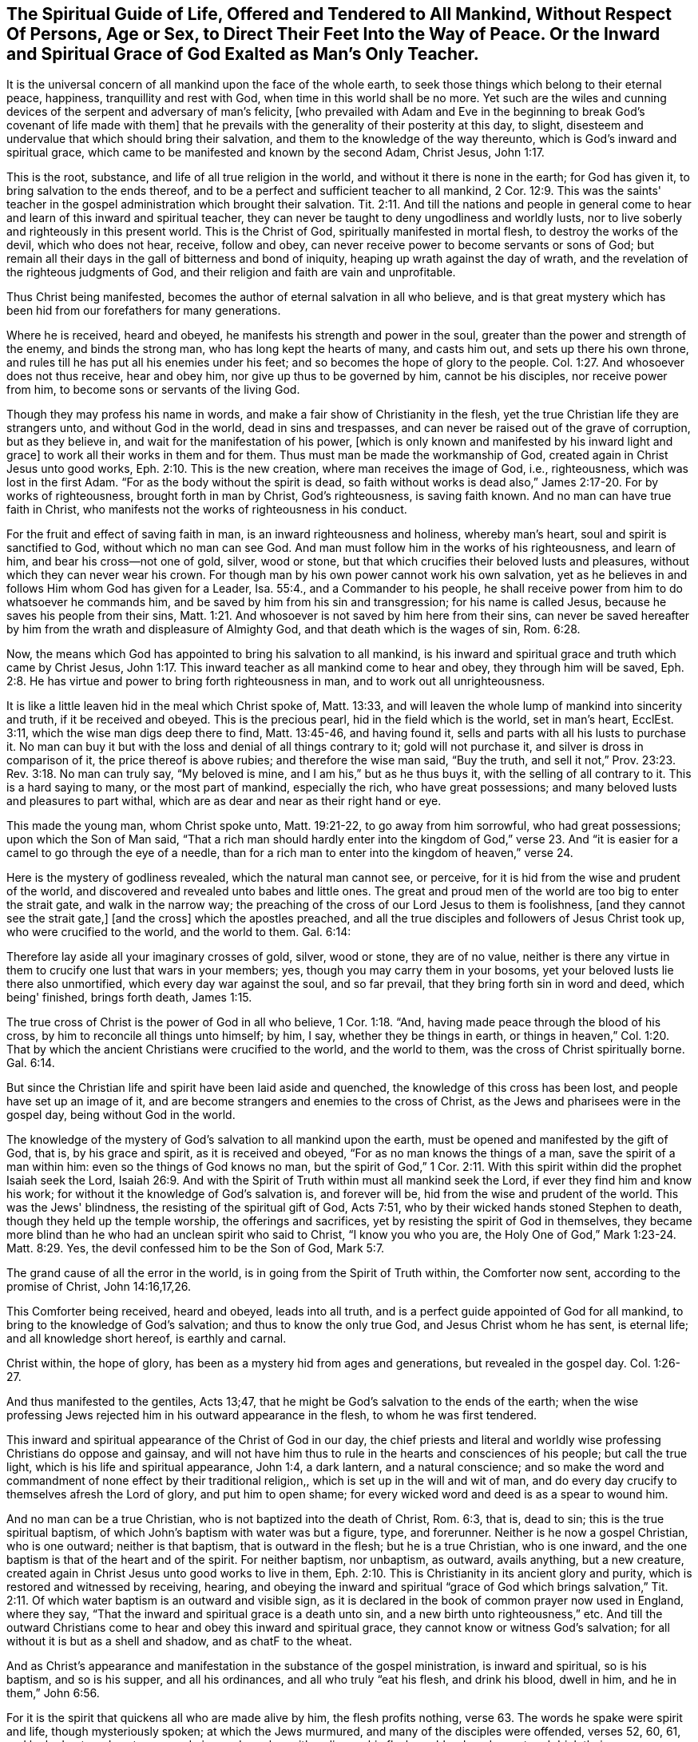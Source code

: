 [#spiritual_guide, short="The Spiritual Guide of Life"]
== The Spiritual Guide of Life, Offered and Tendered to All Mankind, Without Respect Of Persons, Age or Sex, to Direct Their Feet Into the Way of Peace. Or the Inward and Spiritual Grace of God Exalted as Man's Only Teacher.

It is the universal concern of all mankind upon the face of the whole earth,
to seek those things which belong to their eternal peace, happiness,
tranquillity and rest with God, when time in this world shall be no more.
Yet such are the wiles and cunning devices of
the serpent and adversary of man's felicity,
[who prevailed with Adam and Eve in the beginning to
break God's covenant of life made with them]
that he prevails with the generality of their posterity at this day, to slight,
disesteem and undervalue that which should bring their salvation,
and them to the knowledge of the way thereunto,
which is God's inward and spiritual grace,
which came to be manifested and known by the second Adam, Christ Jesus, John 1:17.

This is the root, substance, and life of all true religion in the world,
and without it there is none in the earth; for God has given it,
to bring salvation to the ends thereof,
and to be a perfect and sufficient teacher to all mankind,
2 Cor. 12:9. This was the saints' teacher in the
gospel administration which brought their salvation.
Tit. 2:11. And till the nations and people in general come
to hear and learn of this inward and spiritual teacher,
they can never be taught to deny ungodliness and worldly lusts,
nor to live soberly and righteously in this present world.
This is the Christ of God, spiritually manifested in mortal flesh,
to destroy the works of the devil, which who does not hear, receive, follow and obey,
can never receive power to become servants or sons of God;
but remain all their days in the gall of bitterness and bond of iniquity,
heaping up wrath against the day of wrath,
and the revelation of the righteous judgments of God,
and their religion and faith are vain and unprofitable.

Thus Christ being manifested, becomes the author of eternal salvation in all who believe,
and is that great mystery which has been hid from our forefathers for many generations.

Where he is received, heard and obeyed, he manifests his strength and power in the soul,
greater than the power and strength of the enemy, and binds the strong man,
who has long kept the hearts of many, and casts him out,
and sets up there his own throne,
and rules till he has put all his enemies under his feet;
and so becomes the hope of glory to the people.
Col. 1:27. And whosoever does not thus receive, hear and obey him,
nor give up thus to be governed by him, cannot be his disciples,
nor receive power from him, to become sons or servants of the living God.

Though they may profess his name in words,
and make a fair show of Christianity in the flesh,
yet the true Christian life they are strangers unto, and without God in the world,
dead in sins and trespasses, and can never be raised out of the grave of corruption,
but as they believe in, and wait for the manifestation of his power,
+++[+++which is only known and manifested by his inward light and grace]
to work all their works in them and for them.
Thus must man be made the workmanship of God,
created again in Christ Jesus unto good works, Eph. 2:10. This is the new creation,
where man receives the image of God, i.e., righteousness,
which was lost in the first Adam.
"`For as the body without the spirit is dead,
so faith without works is dead also,`" James 2:17-20. For by works of righteousness,
brought forth in man by Christ, God's righteousness, is saving faith known.
And no man can have true faith in Christ,
who manifests not the works of righteousness in his conduct.

For the fruit and effect of saving faith in man, is an inward righteousness and holiness,
whereby man's heart, soul and spirit is sanctified to God,
without which no man can see God.
And man must follow him in the works of his righteousness, and learn of him,
and bear his cross--not one of gold, silver, wood or stone,
but that which crucifies their beloved lusts and pleasures,
without which they can never wear his crown.
For though man by his own power cannot work his own salvation,
yet as he believes in and follows Him whom God has given for a Leader, Isa. 55:4.,
and a Commander to his people,
he shall receive power from him to do whatsoever he commands him,
and be saved by him from his sin and transgression; for his name is called Jesus,
because he saves his people from their sins,
Matt. 1:21. And whosoever is not saved by him here from their sins,
can never be saved hereafter by him from the wrath and displeasure of Almighty God,
and that death which is the wages of sin, Rom. 6:28.

Now, the means which God has appointed to bring his salvation to all mankind,
is his inward and spiritual grace and truth which came by Christ Jesus,
John 1:17. This inward teacher as all mankind come to hear and obey,
they through him will be saved,
Eph. 2:8. He has virtue and power to bring forth righteousness in man,
and to work out all unrighteousness.

It is like a little leaven hid in the meal which Christ spoke of, Matt. 13:33,
and will leaven the whole lump of mankind into sincerity and truth,
if it be received and obeyed.
This is the precious pearl, hid in the field which is the world, set in man's heart,
EcclEst. 3:11, which the wise man digs deep there to find, Matt. 13:45-46,
and having found it,
sells and parts with all his lusts to purchase it. No man can buy it
but with the loss and denial of all things contrary to it;
gold will not purchase it, and silver is dross in comparison of it,
the price thereof is above rubies; and therefore the wise man said, "`Buy the truth,
and sell it not,`" Prov. 23:23. Rev. 3:18. No man can truly say,
"`My beloved is mine, and I am his,`" but as he thus buys it,
with the selling of all contrary to it. This is a hard saying to many,
or the most part of mankind, especially the rich, who have great possessions;
and many beloved lusts and pleasures to part withal,
which are as dear and near as their right hand or eye.

This made the young man, whom Christ spoke unto, Matt. 19:21-22,
to go away from him sorrowful, who had great possessions; upon which the Son of Man said,
"`That a rich man should hardly enter into the kingdom of God,`" verse 23.
And "`it is easier for a camel to go through the eye of a needle,
than for a rich man to enter into the kingdom of heaven,`" verse 24.

Here is the mystery of godliness revealed, which the natural man cannot see, or perceive,
for it is hid from the wise and prudent of the world,
and discovered and revealed unto babes and little ones.
The great and proud men of the world are too big to enter the strait gate,
and walk in the narrow way;
the preaching of the cross of our Lord Jesus to them is foolishness,
+++[+++and they cannot see the strait gate,]
+++[+++and the cross]
which the apostles preached,
and all the true disciples and followers of Jesus Christ took up,
who were crucified to the world, and the world to them.
Gal. 6:14:

Therefore lay aside all your imaginary crosses of gold, silver, wood or stone,
they are of no value,
neither is there any virtue in them to crucify one lust that wars in your members; yes,
though you may carry them in your bosoms,
yet your beloved lusts lie there also unmortified, which every day war against the soul,
and so far prevail, that they bring forth sin in word and deed, which being' finished,
brings forth death, James 1:15.

The true cross of Christ is the power of God in all who believe, 1 Cor. 1:18. "`And,
having made peace through the blood of his cross,
by him to reconcile all things unto himself; by him, I say,
whether they be things in earth,
or things in heaven,`" Col. 1:20. That by which the
ancient Christians were crucified to the world,
and the world to them, was the cross of Christ spiritually borne.
Gal. 6:14.

But since the Christian life and spirit have been laid aside and quenched,
the knowledge of this cross has been lost, and people have set up an image of it,
and are become strangers and enemies to the cross of Christ,
as the Jews and pharisees were in the gospel day, being without God in the world.

The knowledge of the mystery of God's salvation to all mankind upon the earth,
must be opened and manifested by the gift of God, that is, by his grace and spirit,
as it is received and obeyed, "`For as no man knows the things of a man,
save the spirit of a man within him: even so the things of God knows no man,
but the spirit of God,`" 1 Cor. 2:11. With this
spirit within did the prophet Isaiah seek the Lord,
Isaiah 26:9. And with the Spirit of Truth within must all mankind seek the Lord,
if ever they find him and know his work;
for without it the knowledge of God's salvation is, and forever will be,
hid from the wise and prudent of the world.
This was the Jews' blindness, the resisting of the spiritual gift of God, Acts 7:51,
who by their wicked hands stoned Stephen to death,
though they held up the temple worship, the offerings and sacrifices,
yet by resisting the spirit of God in themselves,
they became more blind than he who had an unclean spirit who said to Christ,
"`I know you who you are, the Holy One of God,`" Mark 1:23-24. Matt. 8:29. Yes,
the devil confessed him to be the Son of God, Mark 5:7.

The grand cause of all the error in the world,
is in going from the Spirit of Truth within, the Comforter now sent,
according to the promise of Christ, John 14:16,17,26.

This Comforter being received, heard and obeyed, leads into all truth,
and is a perfect guide appointed of God for all mankind,
to bring to the knowledge of God's salvation; and thus to know the only true God,
and Jesus Christ whom he has sent, is eternal life; and all knowledge short hereof,
is earthly and carnal.

Christ within, the hope of glory, has been as a mystery hid from ages and generations,
but revealed in the gospel day.
Col. 1:26-27.

And thus manifested to the gentiles, Acts 13;47,
that he might be God's salvation to the ends of the earth;
when the wise professing Jews rejected him in his outward appearance in the flesh,
to whom he was first tendered.

This inward and spiritual appearance of the Christ of God in our day,
the chief priests and literal and worldly wise
professing Christians do oppose and gainsay,
and will not have him thus to rule in the hearts and consciences of his people;
but call the true light, which is his life and spiritual appearance, John 1:4,
a dark lantern, and a natural conscience;
and so make the word and commandment of none effect by their traditional religion,,
which is set up in the will and wit of man,
and do every day crucify to themselves afresh the Lord of glory,
and put him to open shame; for every wicked word and deed is as a spear to wound him.

And no man can be a true Christian, who is not baptized into the death of Christ,
Rom. 6:3, that is, dead to sin; this is the true spiritual baptism,
of which John's baptism with water was but a figure, type, and forerunner.
Neither is he now a gospel Christian, who is one outward; neither is that baptism,
that is outward in the flesh; but he is a true Christian, who is one inward,
and the one baptism is that of the heart and of the spirit.
For neither baptism, nor unbaptism, as outward, avails anything, but a new creature,
created again in Christ Jesus unto good works to live in them,
Eph. 2:10. This is Christianity in its ancient glory and purity,
which is restored and witnessed by receiving, hearing,
and obeying the inward and spiritual "`grace of God which brings salvation,`"
Tit. 2:11. Of which water baptism is an outward and visible sign,
as it is declared in the book of common prayer now used in England, where they say,
"`That the inward and spiritual grace is a death unto sin,
and a new birth unto righteousness,`" etc.
And till the outward Christians come to hear and obey this inward and spiritual grace,
they cannot know or witness God's salvation;
for all without it is but as a shell and shadow, and as chatF to the wheat.

And as Christ's appearance and manifestation in the substance of the gospel ministration,
is inward and spiritual, so is his baptism, and so is his supper, and all his ordinances,
and all who truly "`eat his flesh, and drink his blood, dwell in him,
and he in them,`" John 6:56.

For it is the spirit that quickens all who are made alive by him,
the flesh profits nothing, verse 63. The words he spake were spirit and life,
though mysteriously spoken; at which the Jews murmured,
and many of the disciples were offended, verses 52, 60, 61, and looked outward,
as too many do in our day, who neither discern his flesh nor blood,
and so eat and drink their own damnation.
Though the children of Israel ate manna in the
wilderness that was rained down from heaven every day,
yet as it was outward, they died, John 6:49. Therefore it is not the outward bread,
in the gospel dispensation, that nourishes the soul to eternal life,
but the spiritual manna, which is received by the indwelling of the Son of God in man,
and man dwelling in him, verses 56, 57. They who thus eat his flesh and drink his blood,
have eternal life, and he will raise them up at the last day,
verse 54. This is the anti-type, or mystery of all outward types and representations,
even the cup of the New Testament in his blood, in all who spiritually receive it;
for the outward flesh, bread and cup profit nothing as to the soul's nourishment;
it is the spiritual, that gives life,
the bread and cup thereof nourishes up to eternal life.
Where Christ is come and risen in the spirit,
his spiritual bread and cup shows his resurrection in the soul.
Here those who are quickened and raised by him,
live by every word that proceeds out of his mouth,
Matt. 4:4. And being thus made partakers of his resurrection,
over them the second death has no power.
This was represented by Moses lifting up the serpent in the Wilderness, John iii, 14,
Num. 21:9; so must the Son of Man be lifted up in the soul,
that all who are bitten by the spiritual serpent, may look to him, and be healed.
For though he was made a sacrifice to God for the sins of the whole world,
that through his life and resurrection the whole world might be saved,
yet has no man part in him, or his resurrection,
who is not in this world washed from his uncleanness by him.
For the purging, which all true Christian believers own, is by the blood of Jesus Christ,
to cleanse them from their sins, which none can have the benefit of,
but those who walk in the light,
1 John 7:17. "`For if we say we have fellowship with God, and walk in darkness, we lie,
and do not the truth,`" verse 6. "`But if we walk in the light, as he is in the light,
we have fellowship one with another, and the blood of Jesus Christ, his Son,
cleanses us from all sin.`"
Here is the covenant in which the benefit, virtue,
and efficacy of the blood of Jesus is known and witnessed to this day,
and must be throughout all generations.
Therefore has the true light, or grace of God,
lighted every man that comes into the world, John 1:9, that all might receive it,
and walk in it and so be made living witnesses of the
blood of Jesus Christ to cleanse them from their sins.

If the sons and daughters of men had come to know this,
they need not to have imagined an outward purgatory to cleanse people from their sins;
the blood of Jesus thus known and witnessed is
sufficient to sanctify and make clean in body,
soul and spirit, all who walk in the light;
and thus would God's salvation be known and manifested to the ends of the earth.
For as the lightning comes out of the east, and shines to the west,
so is the shining of the Sun of righteousness in the soul of man.
But till the day dawn and the day-star arise in the heart,
the glorious Sun of righteousness with healing in his wings can never be known to arise;
and until this is known and witnessed, all preaching is vain, and people's faith is vain,
and they are still in their sins, and can never be made partakers of his resurrection,
nor conformable to his death, but live and die in their sins,
and where he goes they cannot come, John 8:2], 24.

Therefore let all be warned,
to take heed to the true light and inward spiritual grace of God,
and give up to the teachings thereof, that they may receive an understanding from God,
to know the mysteries of the kingdom of righteousness,
which are hid from the wise and prudent of the world, who are glorying in brain-study,
human arts and literature, and natural acquirements in the will and wisdom of man.

Through these was divine wisdom never conveyed to any of the sons of men.
True wisdom is the gift of God, communicated to them who love and fear him;
the secrets of the Lord are daily manifested to such,
and they lack not the knowledge of the mysteries of the kingdom of righteousness,
but can declare to others what God has done for their souls,
of what they have tasted and handled of the word of eternal life;
these are able ministers of the New Testament, not of the letter, but of the spirit.

And till the nations and people in general be turned unto, and receive the gift of God,
which he has universally given to all mankind to profit withal,
they can never see the opening of eternal life;
neither can the way thereof be manifested or known by anything short of it;
neither can any man know life by it till he is subjected to it,
and spiritually baptized by it into the death of Christ;
this is the true inward Christian, whose praise is not of men, but of God.
For the true Christian baptism is a death unto sin, and a new birth unto righteousness,
and none are Christians indeed but who are so baptized.
Upon this account said the Son of God unto Nicodemus, "`Except a man be born again,
he cannot see the kingdom of God,`" John 3:3. And again,
"`Except a man be born of water, and of the spirit,
he cannot enter into the kingdom of God,`" verse 5, the spiritual water,
wherewith the Holy Ghost does wash all true believers,
and bring them into newness of life.
For he is not a Christian that is one outward; neither is that baptism,
that is outward in the flesh; but he is a Christian who is one inward,
and baptism is that of the heart, and in the spirit.
This is the true gospel ministration,
the last and greatest that ever the world shall be visited withal.

This has a more excellent glory, than that which stood in meats and drinks,
and carnal ordinances and commandments of men,
and therefore is to remain to all generations, 2 Cor.3:6-11.

Now all you who are set down in outward visible signs,
and are slighting and neglecting the substance, that is,
the inward and spiritual grace which must bring your salvation,
the enemy has deceived you in keeping you from receiving, hearing, and obeying it,
your sufficient teacher and bringer of salvation.
Thus you are ever learning,
and can never come to the knowledge of the Spirit of Truth in yourselves,
which is given of God to lead you into all truth, John 16:13,
the Comforter promised by Christ, John 14:16-17, to abide forever;
who he said dwelt with his disciples, and should be in them, verse 17. This Comforter,
the Spirit of Truth is arisen in our day,
and is manifested in all true believers for this purpose,
to destroy the works of the devil.

But oh! let the outward Christians beware, lest they reject him in his inward appearance,
as the outward Jews rejected him in his outward appearance;
for if they wound and crucify the Spirit of Truth, and of Christ in themselves,
they will be as guilty of his blood, as were the Jews of old.
What slighting, despising, no,
blaspheming against this inward and spiritual appearance of Christ have the
nominal Christians been guilty of these forty years? How have they buffeted,
stoned and imprisoned him in his servants, for speaking through them'? No,
they have crucified him afresh, and put him to open shame by their ungodly deeds,
and hard speeches.

Oh Lord!
I pray you open their eyes,
that they may see him whom they have thus pierced with their sharp spears,
and let a day of mourning and lamentation come over them,
as was prophesied of the house of David, and the inhabitants of Jerusalem,
every family apart, and their wives apart,
Zech. 12:10-14. He is indeed a Comforter to such mourners now,
but cries woe to them who now laugh,
as he did in the days of his flesh to the Jews and Pharisees,
Luke 6:25. For outward Christianity now, where the inward life,
spirit and power ofChrist are not received and witnessed,
is of no more value in the sight of God, than were the Jews offerings and sacrifices,
when they were inwardly polluted.
For it is the sacrifice of a broken heart and contrite spirit, which the Lord regards,
Ps. 51:17, and the inward white linen is beautiful in his eye,
and his sons and daughters are all glorious within.
Ps. 45:13. They hunger and thirst after an inward righteousness,
i.e. the righteousness of faith, which says, go not forth, Matt. 24:26.

Rom. 10:8, for the word is nigh you in your heart,
and in your mouth that you may hear it,
and do it. This was the word of faith which the true gospel-ministers preached,
believed and received; and who does not receive this inward word,
cannot know the salvation of God,
for it is the engrafted word that is able to save the soul,
JamEst. 1:21. And till the people come to hear and to do this word,
their buildings are upon the sand, and will not stand in a stormy day;
for true and saving faith is obtained and received by hearing this word,
in all who live and stand in it, without which no man can please God,
Heb. 11:6. Thus the ancients received faith, and walked in it,
and did many valiant acts, both in the time of the first and second covenant,
and had victory over the world; yes, they were made more than conquerors over death,
hell and the grave, Rom. 8:37, and obtained a good report,
though they received not the promise, Heb. 11:39.

And now this testimony I must leave to the world,
that God has sent his good Spirit into the hearts of the children of men,
to be their guide, leader and director in all things relating to his kingdom;
and upon the receiving and obeying, or resisting and disobeying this Spirit,
stands man's eternal felicity or woe,
for nothing short of it can give mankind the
knowledge of the mysteries of God's salvation;
and all knowledge without it, is earthly and carnal, and can never give life to the soul.

And therefore all you outside Christians, professors and profane,
who have taken up your rest in an outward profession of God and godliness,
but live in the profane fashions, customs and superfluities of the world,
far beyond those you term heathens, my soul is often bowed down for you,
because you are resisting the appearance of God's Spirit, as did the Jews of old.
Through your traditional religion,
which you have received by and from your darkened and benighted ancestors,
you have made the word and commandment of God of none effect,
and have wrought despite against the Spirit of Grace,
and have set down at ease in an outside invented form of godliness,
imitating some things which the holy men of God did in the days of old,
through the leading and dictates of God's Spirit.
But this to you is but an image or likeness of a thing in heaven;
and it may be said to you, as it was to Judah in the days of Isaiah the prophet,
Who has required these things at your hands? Isa. 1:12. Your set days and fasts,
your morning and evening sacrifices, the Lord has no regard unto, but says at this day,
as in days past, Isa. 1:16-17. Jer. 4:14, Wash your hearts from wickedness;
the fountain is open,
put away the pride and abominations of the heathen out of your houses and hearts,
and boast not yourselves that you are not as other men; peradventure no common drunkards,
swearers, nor extortioners, nor thieves, nor murderers,
but that you pay the tithe of all you possess, give alms, and often have family duties,
and frequent the church and its ordinances, as you call them.

All this, and much more, if you had it, will not give you acceptance with God,
while your inside is full of rottenness and corruption;
this righteousness exceeds not that of the Scribes and Pharisees,
but is many degrees short thereof.

Arise, arise, this is not your rest, because it is polluted,
Mic. 2:10. Shake off your night garments, be afflicted and mourn, and weep,
let your laughter be turned into mourning, and your joy into heaviness;
for the Lord is arisen to plead with all flesh, by his sword, and by fire,
and he will leave the- outward court to be trodden down of the Gentiles.
He is arisen in his fury as a man of war,
and is disquieting the nations with wars and commotions,
and causing the potsherds of the earth to dash one another to pieces,
that he may make way and room for his own kingdom, rule and government in the earth;
and all who will not that he should rule, he will slay by the breath of his mouth,
and the brightness of his coming.

For Babylon must fall among Papists and Protestants, even that which has been builded up,
whereby to reach to heaven, in the will and wisdom of man:
for it is come in remembrance before the Lord, and great will be the fall thereof;
her merchants shall lament to see her destruction,
when they shall not be able to relieve her.
And the scattered flock of the house of Jacob, God will gather into his own fold,
that is, his power, within whose walls is the well of life,
where all the sheep of his pasture drink,
and here shall none be able to make them afraid,
for the power of God is that universal fold,
into which the gathering of the nations must be. All
who gather not into this power are false shepherds,
and gather to themselves for unrighteous gain;
but the gathering of the people shall be to the Lord, Gen. 49:10,
Israel's true Shepherd and leader;
so shall the kingdoms of the world become the kingdoms of God and his Son.

This testimony lay upon me to leave behind to the world,
not knowing how long my days may be therein.

[.signed-section-signature]
Ambrose Rigge

[.signed-section-context-close]
Reigate, this 30th of the Third month, 1691.
